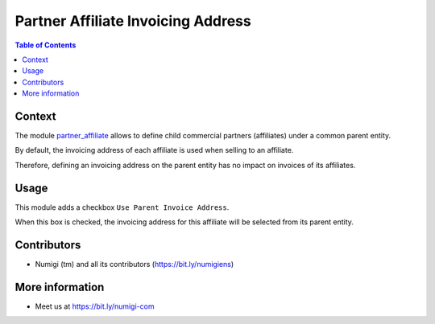 Partner Affiliate Invoicing Address
===================================

.. contents:: Table of Contents

Context
-------
The module `partner_affiliate <https://github.com/OCA/partner-contact/tree/12.0/partner_affiliate>`_
allows to define child commercial partners (affiliates) under a common parent entity.

.. image:: static/description/partner_affiliates.png

By default, the invoicing address of each affiliate is used when selling to an affiliate.

Therefore, defining an invoicing address on the parent entity
has no impact on invoices of its affiliates.

.. image:: static/description/order_with_affiliate_invoice_address.png

Usage
-----
This module adds a checkbox ``Use Parent Invoice Address``.

.. image:: static/description/partner_checkbox.png

When this box is checked, the invoicing address for this affiliate will be
selected from its parent entity.

.. image:: static/description/order_with_parent_invoice_address.png

Contributors
------------
* Numigi (tm) and all its contributors (https://bit.ly/numigiens)

More information
----------------
* Meet us at https://bit.ly/numigi-com
